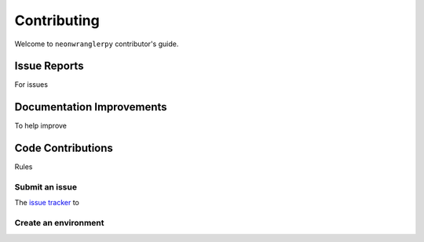 ============
Contributing
============

Welcome to ``neonwranglerpy`` contributor's guide.



Issue Reports
=============

For issues

Documentation Improvements
==========================

To help improve  

Code Contributions
==================

Rules


Submit an issue
---------------

The `issue tracker`_ to 

Create an environment
---------------------

 
 

.. _repository: https://github.com/weecology/neonwranglerpy
.. _issue tracker: https://github.com/weecology/neonwranglerpy/issues
.. <-- end -->
 
